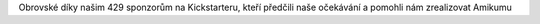 Obrovské díky našim 429 sponzorům na Kickstarteru, kteří předčili naše očekávání a pomohli nám zrealizovat Amikumu
